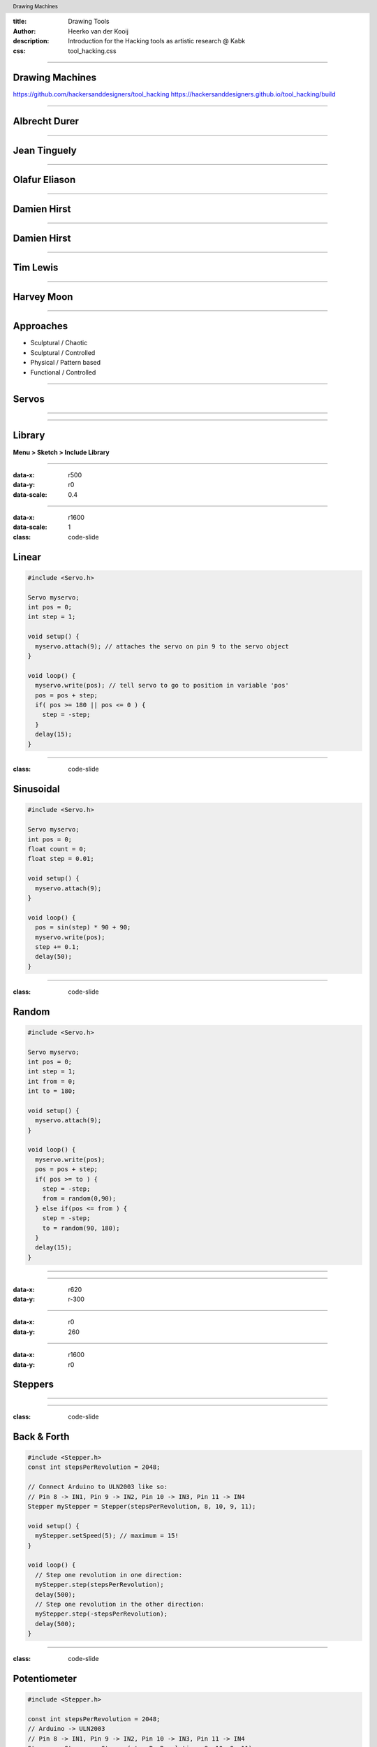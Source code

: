 :title: Drawing Tools
:author: Heerko van der Kooij
:description: Introduction for the Hacking tools as artistic research @ Kabk 
:css: tool_hacking.css

.. header::

   Drawing Machines

----

Drawing Machines
================

.. image:: ./assets/images/Tinguely_Drawing_Machine.png

https://github.com/hackersanddesigners/tool_hacking
https://hackersanddesigners.github.io/tool_hacking/build

----

Albrecht Durer
==============

.. image:: ./assets/images/Albrecht_Durer.jpg

----

Jean Tinguely
=============

.. raw:: html

  <video width="100%" controls>
    <source src="./assets/videos/JeanTinguely.mp4" type="video/mp4" >
  </video>

----

Olafur Eliason
==============

.. raw:: html

  <video width="100%" controls>
    <source src="./assets/videos/OlafurEliasson.mp4" type="video/mp4" >
  </video>

----

Damien Hirst
============

.. raw:: html

  <video width="100%" controls>
    <source src="./assets/videos/DamienHirst.mp4" type="video/mp4" >
  </video>

----

Damien Hirst
============

.. raw:: html

  <video width="100%" controls>
    <source src="./assets/videos/Damien Hirst x Snapchat in support of Partners in Health _ Spin Art.mp4" type="video/mp4" >
  </video>


----

Tim Lewis
=========

.. raw:: html

  <video width="100%" controls>
    <source src="./assets/videos/TIM LEWIS Machine 20 May - 18 June.mp4" type="video/mp4" >
  </video>

----

Harvey Moon
===========

.. raw:: html

  <video width="100%" controls>
    <source src="./assets/videos/Robot Art_ Harvey Moon's Drawing Machines.mp4" type="video/mp4" >
  </video>

----

Approaches
==========

.. class:: substep

- Sculptural / Chaotic
- Sculptural / Controlled
- Physical / Pattern based
- Functional / Controlled

----

Servos
======

.. image:: ./assets/images/servo.png
  
----

.. image:: ./assets/images/Servo_control.png

----
  
Library
=======

**Menu > Sketch > Include Library** 

----

:data-x: r500
:data-y: r0
:data-scale: 0.4

.. image:: ./assets/images/Library.png

----

:data-x: r1600
:data-scale: 1
:class: code-slide

Linear
==============

.. code:: arduino
    
    #include <Servo.h>

    Servo myservo;
    int pos = 0;
    int step = 1;

    void setup() {
      myservo.attach(9); // attaches the servo on pin 9 to the servo object
    }

    void loop() {
      myservo.write(pos); // tell servo to go to position in variable 'pos'
      pos = pos + step;
      if( pos >= 180 || pos <= 0 ) {
        step = -step;
      }
      delay(15);
    }


----

:class: code-slide

Sinusoidal
==================

.. code:: arduino

  #include <Servo.h>

  Servo myservo;
  int pos = 0;
  float count = 0;
  float step = 0.01;

  void setup() {
    myservo.attach(9);
  }

  void loop() {
    pos = sin(step) * 90 + 90;
    myservo.write(pos);
    step += 0.1;
    delay(50);
  }

----

:class: code-slide

Random
==================

.. code:: arduino

  #include <Servo.h>

  Servo myservo;
  int pos = 0;
  int step = 1;
  int from = 0;
  int to = 180;

  void setup() {
    myservo.attach(9);
  }

  void loop() {
    myservo.write(pos);
    pos = pos + step;
    if( pos >= to ) {
      step = -step;
      from = random(0,90);
    } else if(pos <= from ) {
      step = -step;
      to = random(90, 180);
    }
    delay(15);
  }

----

.. image:: ./assets/images/drawing_machine_1.jpg
  :width: 600

----

:data-x: r620
:data-y: r-300

.. image:: ./assets/images/drawing_machine_2.jpg
  :width: 600

----

:data-x: r0
:data-y: 260

.. image:: ./assets/images/drawing_machine_3.png 
  :width: 600

----

:data-x: r1600
:data-y: r0

Steppers
========

.. image:: ./assets/images/Stepper_28BYJ-48.png
.. raw:: html

  <video width="100%" autoplay loop style="float:left; width: 300px">
    <source src="./assets/videos/stepper.mp4" type="video/mp4" >
  </video>
  
----

.. image:: ./assets/images/stepper_uln2003a.png

----

:class: code-slide

Back & Forth
============

.. code:: arduino

    #include <Stepper.h>
    const int stepsPerRevolution = 2048;

    // Connect Arduino to ULN2003 like so:
    // Pin 8 -> IN1, Pin 9 -> IN2, Pin 10 -> IN3, Pin 11 -> IN4
    Stepper myStepper = Stepper(stepsPerRevolution, 8, 10, 9, 11);

    void setup() {
      myStepper.setSpeed(5); // maximum = 15!
    }

    void loop() {
      // Step one revolution in one direction:
      myStepper.step(stepsPerRevolution);
      delay(500);
      // Step one revolution in the other direction:
      myStepper.step(-stepsPerRevolution);
      delay(500);
    }

----

:class: code-slide

Potentiometer
=============

.. code:: arduino

  #include <Stepper.h>

  const int stepsPerRevolution = 2048;
  // Arduino -> ULN2003
  // Pin 8 -> IN1, Pin 9 -> IN2, Pin 10 -> IN3, Pin 11 -> IN4
  Stepper myStepper = Stepper(stepsPerRevolution, 8, 10, 9, 11);

  void setup() {
    myStepper.setSpeed(5); // maximum = 15!
  }
  void loop() {
    int potValue = analogRead(A0);
    // map analog values (0-1023) to stepper speed (1-15)
    int spd = map(potValue, 0, 1023, 1, 15); 
    myStepper.setSpeed(spd);
    myStepper.step(10);
  }

----

:data-x: r0
:data-y: r600

.. image:: ./assets/images/stepper_pot.png

----

:data-x: r800
:data-y: r-600
:data-scale: 0.1

.. image:: ./assets/images/machine1.jpg

----

:data-x: r160
:data-y: r100

.. image:: ./assets/images/machine2.jpg
  :width: 500

----

:data-x: r-160
:data-y: r100

.. image:: ./assets/images/machine3.jpg

----

:data-x: r160
:data-y: r100

.. image:: ./assets/images/machine4.jpg

----

:data-x: r-160
:data-y: r100

.. image:: ./assets/images/machine5.jpg

----

:data-x: r-160
:data-y: r100

.. image:: ./assets/images/machine6.jpg

